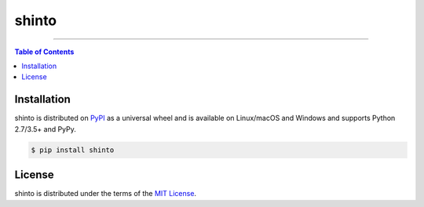shinto
======

-----

.. contents:: **Table of Contents**
    :backlinks: none

Installation
------------

shinto is distributed on `PyPI <https://pypi.org>`_ as a universal
wheel and is available on Linux/macOS and Windows and supports
Python 2.7/3.5+ and PyPy.

.. code-block:: bash

    $ pip install shinto

License
-------

shinto is distributed under the terms of the
`MIT License <https://choosealicense.com/licenses/mit>`_.
